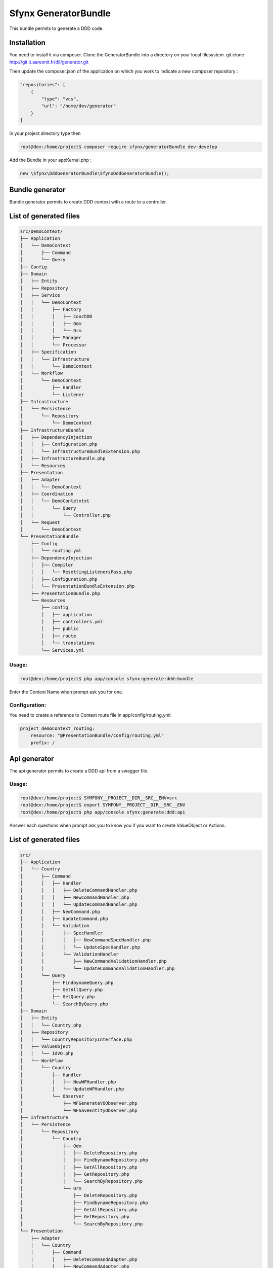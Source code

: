 **************************
  Sfynx GeneratorBundle
**************************

This bundle permits to generate a DDD code.

Installation 
************

You need to install it via composer.
Clone the GeneratorBundle into a directory on your local filesystem.
git clone http://git.it.aareonit.fr/dil/generator.git

Then update the composer.json of the application on which you work to indicate a new composer repository :

.. code-block:: json

    "repositories": [
        {
            "type": "vcs",
            "url": "/home/dev/generator"
        }
    ]
    
in your project directory type then

.. code-block:: bash

    root@dev:/home/project$ composer require sfynx/generatorBundle dev-develop    
    
Add the Bundle in your appKernel.php :

.. code-block:: php

            new \Sfynx\DddGeneratorBundle\SfynxDddGeneratorBundle();    
            



Bundle generator
****************

Bundle generator permits to create DDD context with a route to a controller.


List of generated files
***********************

.. code-block:: php

    src/DemoContext/
    ├── Application
    │   └── DemoContext
    │       ├── Command
    │       └── Query
    ├── Config
    ├── Domain
    │   ├── Entity
    │   ├── Repository
    │   ├── Service
    │   │   └── DemoContext
    │   │       ├── Factory
    │   │       │   ├── CouchDB
    │   │       │   ├── Odm
    │   │       │   └── Orm
    │   │       ├── Manager
    │   │       └── Processor
    │   ├── Specification
    │   │   └── Infrastructure
    │   │       └── DemoContext
    │   └── Workflow
    │       └── DemoContext
    │           ├── Handler
    │           └── Listener
    ├── Infrastructure
    │   └── Persistence
    │       └── Repository
    │           └── DemoContext
    ├── InfrastructureBundle
    │   ├── DependencyInjection
    │   │   ├── Configuration.php
    │   │   └── InfrastructureBundleExtension.php
    │   ├── InfrastructureBundle.php
    │   └── Resources
    ├── Presentation
    │   ├── Adapter
    │   │   └── DemoContext
    │   ├── Coordination
    │   │   └── DemoContetxtxt
    │   │       └── Query
    │   │           └── Controller.php
    │   └── Request
    │       └── DemoContext
    └── PresentationBundle
        ├── Config
        │   └── routing.yml
        ├── DependencyInjection
        │   ├── Compiler
        │   │   └── ResettingListenersPass.php
        │   ├── Configuration.php
        │   └── PresentationBundleExtension.php
        ├── PresentationBundle.php
        └── Resources
            ├── config
            │   ├── application
            │   ├── controllers.yml
            │   ├── public
            │   ├── route
            │   └── translations
            └── Services.yml
    

Usage:
^^^^^^

.. code-block:: bash
    
    root@dev:/home/project$ php app/console sfynx:generate:ddd:bundle
    
Enter the Context Name when prompt ask you for one.    
    
Configuration:
^^^^^^^^^^^^^^

You need to create a reference to Context route file in app/config/routing.yml:


.. code-block:: php

    project_demoContext_routing:
        resource: "@PresentationBundle/config/routing.yml"
        prefix: /

    


Api generator
*************

The api generator permits to create a DDD api from a swagger file.

Usage:
^^^^^^

.. code-block:: bash

    root@dev:/home/project$ SYMFONY__PROJECT__DIR__SRC__ENV=src
    root@dev:/home/project$ export SYMFONY__PROJECT__DIR__SRC__ENV
    root@dev:/home/project$ php app/console sfynx:generate:ddd:api
    
Answer each questions when prompt ask you to know you if you want to create ValueObject or Actions.


List of generated files
***********************


.. code-block:: php
    
    src/
    ├── Application
    │   └── Country
    │       ├── Command
    │       │   ├── Handler
    │       │   │   ├── DeleteCommandHandler.php
    │       │   │   ├── NewCommandHandler.php
    │       │   │   └── UpdateCommandHandler.php
    │       │   ├── NewCommand.php
    │       │   ├── UpdateCommand.php
    │       │   └── Validation
    │       │       ├── SpecHandler
    │       │       │   ├── NewCommandSpecHandler.php
    │       │       │   └── UpdateSpecHandler.php
    │       │       └── ValidationHandler
    │       │           ├── NewCommandValidationHandler.php
    │       │           └── UpdateCommandValidationHandler.php
    │       └── Query
    │           ├── FindbynameQuery.php
    │           ├── GetAllQuery.php
    │           ├── GetQuery.php
    │           └── SearchByQuery.php
    ├── Domain
    │   ├── Entity
    │   │   └── Country.php
    │   ├── Repository
    │   │   └── CountryRepositoryInterface.php
    │   ├── ValueObject
    │   │   └── IdVO.php
    │   └── WorkFlow
    │       └── Country
    │           ├── Handler
    │           │   ├── NewWFHandler.php
    │           │   └── UpdateWFHandler.php
    │           └── Observer
    │               ├── WFGenerateVOObserver.php
    │               └── WFSaveEntityObserver.php
    ├── Infrastructure
    │   └── Persistence
    │       └── Repository
    │           └── Country
    │               ├── Odm
    │               │   ├── DeleteRepository.php
    │               │   ├── FindbynameRepository.php
    │               │   ├── GetAllRepository.php
    │               │   ├── GetRepository.php
    │               │   └── SearchByRepository.php
    │               └── Orm
    │                   ├── DeleteRepository.php
    │                   ├── FindbynameRepository.php
    │                   ├── GetAllRepository.php
    │                   ├── GetRepository.php
    │                   └── SearchByRepository.php
    └── Presentation
        ├── Adapter
        │   └── Country
        │       ├── Command
        │       │   ├── DeleteCommandAdapter.php
        │       │   ├── NewCommandAdapter.php
        │       │   └── UpdateCommandAdapter.php
        │       ├── query
        │       │   └── FindbynameQueryAdapter.php
        │       └── Query
        │           ├── GetAllQueryAdapter.php
        │           ├── GetQueryAdapter.php
        │           └── SearchByQueryAdapter.php
        ├── Coordination
        │   └── Country
        │       ├── Command
        │       │   └── CountryController.php
        │       └── Query
        │           └── CountryController.php
        └── Request
            └── Country
                ├── DeleteRequest.php
                ├── FindbynameRequest.php
                ├── GetAllRequest.php
                ├── GetRequest.php
                ├── NewRequest.php
                ├── SearchByRequest.php
                └── UpdateRequest.php




    

